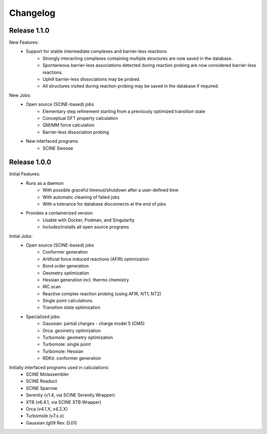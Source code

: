 Changelog
=========

Release 1.1.0
-------------

New Features:
 - Support for stable intermediate complexes and barrier-less reactions
    - Strongly interacting complexes containing multiple structures
      are now saved in the database.
    - Spontaneous barrier-less associations detected during reaction probing
      are now considered barrier-less reactions.
    - Uphill barrier-less dissociations may be probed.
    - All structures visited during reaction probing may be saved in the
      database if required.

New Jobs:
 - Open source (SCINE-based) jobs
    - Elementary step refinement starting from a previously optimized transition state
    - Conceptual DFT property calculation
    - QM/MM force calculation
    - Barrier-less dissociation probing

 - New interfaced programs
    - SCINE Swoose


Release 1.0.0
-------------

Initial Features:
 - Runs as a daemon
    - With possible graceful timeout/shutdown after a user-defined time
    - With automatic cleaning of failed jobs
    - With a tolerance for database disconnects at the end of jobs
 - Provides a containerized version
    - Usable with Docker, Podman, and Singularity
    - Includes/installs all open source programs

Initial Jobs:
 - Open source (SCINE-based) jobs
    - Conformer generation
    - Artificial force induced reactions (AFIR) optimization
    - Bond order generation
    - Geometry optimization
    - Hessian generation incl. thermo chemistry
    - IRC scan
    - Reactive complex reaction probing (using AFIR, NT1, NT2)
    - Single point calculations
    - Transition state optimization

 - Specialized jobs:
    - Gaussian: partial charges - charge model 5 (CM5)
    - Orca: geometry optimization
    - Turbomole: geometry optimization
    - Turbomole: single point
    - Turbomole: Hessian 
    - RDKit: conformer generation

Initially interfaced programs used in calculations:
 - SCINE Molassembler
 - SCINE Readuct
 - SCINE Sparrow
 - Serenity (v1.4, via SCINE Serenity Wrapper)
 - XTB (v6.4.1, via SCINE XTB Wrapper)
 - Orca (v4.1.X, v4.2.X)
 - Turbomole (v7.x.x)
 - Gaussian (g09 Rev. D.01)


